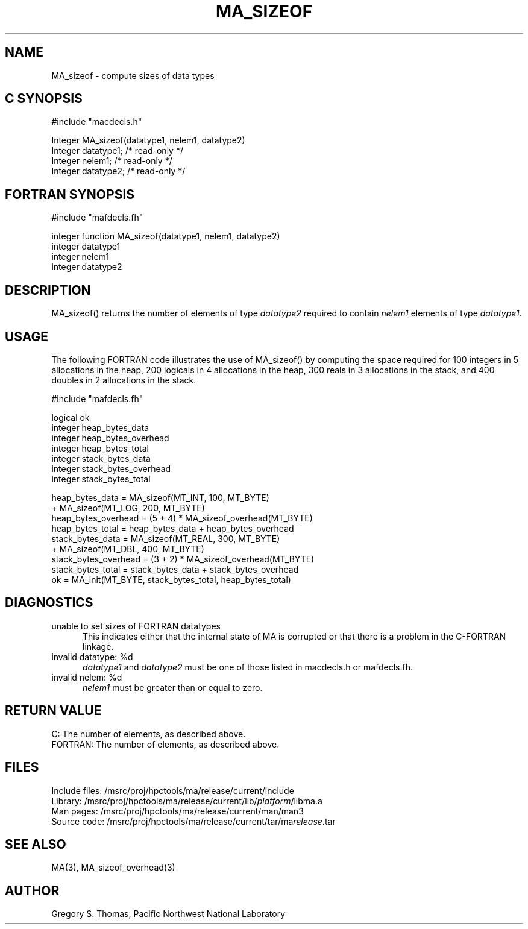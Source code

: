 .TH MA_SIZEOF 3 "20 February 1997" "MA Release 1.8" "MA LIBRARY ROUTINES"
.SH NAME
MA_sizeof -
compute sizes of data types
.SH "C SYNOPSIS"
.nf
#include "macdecls.h"

Integer MA_sizeof(datatype1, nelem1, datatype2)
    Integer     datatype1;      /* read-only */
    Integer     nelem1;         /* read-only */
    Integer     datatype2;      /* read-only */
.fi
.SH "FORTRAN SYNOPSIS"
.nf
#include "mafdecls.fh"

integer function MA_sizeof(datatype1, nelem1, datatype2)
    integer     datatype1
    integer     nelem1
    integer     datatype2
.fi
.SH DESCRIPTION
MA_sizeof() returns the number of elements of type
.I datatype2
required to contain
.I nelem1
elements of type
.IR datatype1 .
.SH USAGE
The following FORTRAN code illustrates the use of MA_sizeof()
by computing the space required for
100 integers in 5 allocations in the heap,
200 logicals in 4 allocations in the heap,
300 reals in 3 allocations in the stack,
and 400 doubles in 2 allocations in the stack.

.nf
#include "mafdecls.fh"

    logical ok
    integer heap_bytes_data
    integer heap_bytes_overhead
    integer heap_bytes_total
    integer stack_bytes_data
    integer stack_bytes_overhead
    integer stack_bytes_total

    heap_bytes_data = MA_sizeof(MT_INT, 100, MT_BYTE)
                    + MA_sizeof(MT_LOG, 200, MT_BYTE)
    heap_bytes_overhead = (5 + 4) * MA_sizeof_overhead(MT_BYTE)
    heap_bytes_total = heap_bytes_data + heap_bytes_overhead
    stack_bytes_data = MA_sizeof(MT_REAL, 300, MT_BYTE)
                     + MA_sizeof(MT_DBL, 400, MT_BYTE)
    stack_bytes_overhead = (3 + 2) * MA_sizeof_overhead(MT_BYTE)
    stack_bytes_total = stack_bytes_data + stack_bytes_overhead
    ok = MA_init(MT_BYTE, stack_bytes_total, heap_bytes_total)
.fi
.SH DIAGNOSTICS
unable to set sizes of FORTRAN datatypes
.in +0.5i
This indicates either that the internal state of MA is corrupted
or that there is a problem in the C-FORTRAN linkage.
.in
invalid datatype: %d
.in +0.5i
.I datatype1
and
.I datatype2
must be one of those listed in macdecls.h or mafdecls.fh.
.in
invalid nelem: %d
.in +0.5i
.I nelem1
must be greater than or equal to zero.
.in
.SH "RETURN VALUE"
C: The number of elements, as described above.
.br
FORTRAN: The number of elements, as described above.
.\" .SH NOTES
.SH FILES
.nf
Include files: /msrc/proj/hpctools/ma/release/current/include
Library:       /msrc/proj/hpctools/ma/release/current/lib/\fIplatform\fR/libma.a
Man pages:     /msrc/proj/hpctools/ma/release/current/man/man3
Source code:   /msrc/proj/hpctools/ma/release/current/tar/ma\fIrelease\fR.tar
.fi
.SH "SEE ALSO"
.na
MA(3),
MA_sizeof_overhead(3)
.ad
.SH AUTHOR
Gregory S. Thomas, Pacific Northwest National Laboratory
